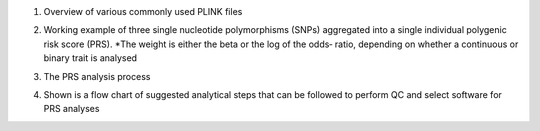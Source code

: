 1.  Overview of various commonly used PLINK files

    .. image:: plink_files.jpg

2.  Working example of three single nucleotide polymorphisms (SNPs) aggregated into a single individual polygenic risk score (PRS).
    *The weight is either the beta or the log of the odds‐ ratio, depending on whether a continuous or binary trait is analysed

    .. image:: PRS.jpg

3.  The PRS analysis process

    .. image:: GWAS_PRS.png

4.  Shown is a flow chart of suggested analytical steps that can be followed to perform QC and select software for PRS analyses

    .. image:: PRS_software.png